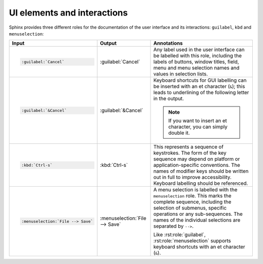 UI elements and interactions
============================

Sphinx provides three different roles for the documentation of the user
interface and its interactions: ``guilabel``, ``kbd`` and ``menuselection``:

.. list-table::
   :header-rows: 1

   * - Input
     - Output
     - Annotations
   * - .. code-block:: rest

          :guilabel:`Cancel`
     -  :guilabel:`Cancel`
     - Any label used in the user interface can be labelled with this role,
       including the labels of buttons, window titles, field, menu and menu
       selection names and values in selection lists.
   * - .. code-block:: rest

          :guilabel:`&Cancel`
     -  :guilabel:`&Cancel`
     - Keyboard shortcuts for GUI labelling can be inserted with an et character
       (``&``); this leads to underlining of the following letter in the output.

       .. note::
          If you want to insert an et character, you can simply double it.
   * - .. code-block:: rest

          :kbd:`Ctrl-s`
     -  :kbd:`Ctrl-s`
     - This represents a sequence of keystrokes. The form of the key sequence
       may depend on platform or application-specific conventions. The names of
       modifier keys should be written out in full to improve accessibility.
       Keyboard labelling should be referenced.
   * - .. code-block:: rest

          :menuselection:`File --> Save`
     - :menuselection:`File --> Save`
     - A menu selection is labelled with the ``menuselection`` role. This marks
       the complete sequence, including the selection of submenus, specific
       operations or any sub-sequences. The names of the individual selections
       are separated by ``-->``.

       Like :rst:role:`guilabel`, :rst:role:`menuselection` supports keyboard
       shortcuts with an et character (``&``).
